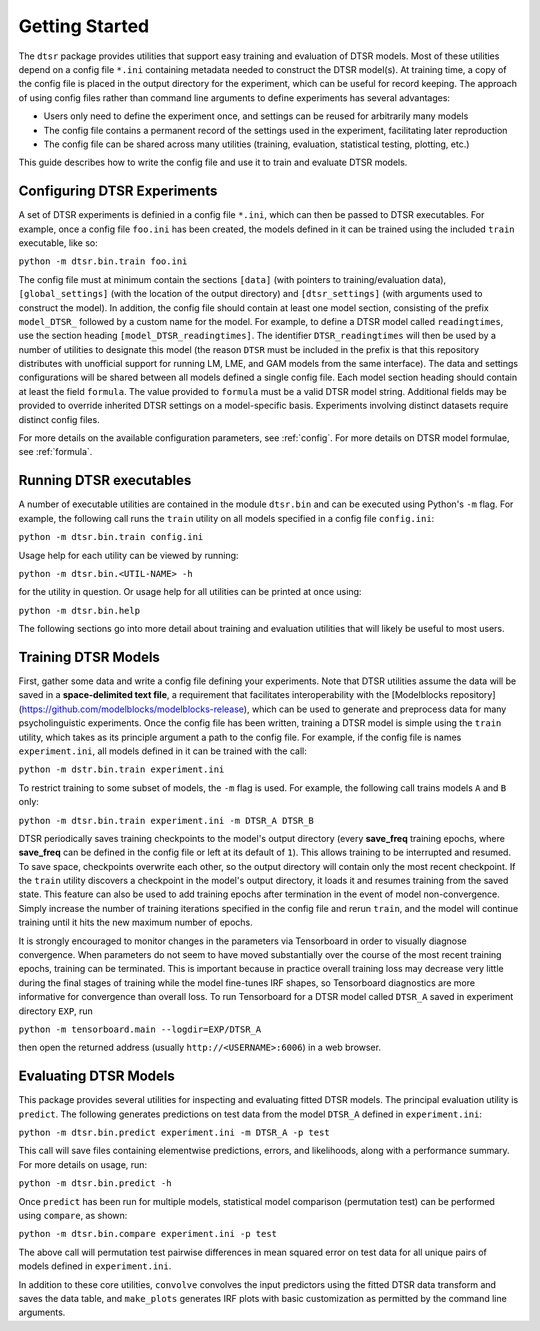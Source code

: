 .. _getting_started:

Getting Started
===============

The ``dtsr`` package provides utilities that support easy training and evaluation of DTSR models.
Most of these utilities depend on a config file ``*.ini`` containing metadata needed to construct the DTSR model(s).
At training time, a copy of the config file is placed in the output directory for the experiment, which can be useful for record keeping.
The approach of using config files rather than command line arguments to define experiments has several advantages:

- Users only need to define the experiment once, and settings can be reused for arbitrarily many models
- The config file contains a permanent record of the settings used in the experiment, facilitating later reproduction
- The config file can be shared across many utilities (training, evaluation, statistical testing, plotting, etc.)

This guide describes how to write the config file and use it to train and evaluate DTSR models.




Configuring DTSR Experiments
----------------------------

A set of DTSR experiments is definied in a config file ``*.ini``, which can then be passed to DTSR executables.
For example, once a config file ``foo.ini`` has been created, the models defined in it can be trained using the included ``train`` executable, like so:

``python -m dtsr.bin.train foo.ini``

The config file must at minimum contain the sections ``[data]`` (with pointers to training/evaluation data), ``[global_settings]`` (with the location of the output directory) and ``[dtsr_settings]`` (with arguments used to construct the model).
In addition, the config file should contain at least one model section, consisting of the prefix ``model_DTSR_`` followed by a custom name for the model.
For example, to define a DTSR model called ``readingtimes``, use the section heading ``[model_DTSR_readingtimes]``.
The identifier ``DTSR_readingtimes`` will then be used by a number of utilities to designate this model
(the reason ``DTSR`` must be included in the prefix is that this repository distributes with unofficial support for running LM, LME, and GAM models from the same interface).
The data and settings configurations will be shared between all models defined a single config file.
Each model section heading should contain at least the field ``formula``.
The value provided to ``formula`` must be a valid DTSR model string.
Additional fields may be provided to override inherited DTSR settings on a model-specific basis.
Experiments involving distinct datasets require distinct config files.

For more details on the available configuration parameters, see :ref:`config`.
For more details on DTSR model formulae, see :ref:`formula`.



Running DTSR executables
------------------------

A number of executable utilities are contained in the module ``dtsr.bin`` and can be executed using Python's ``-m`` flag.
For example, the following call runs the ``train`` utility on all models specified in a config file ``config.ini``:

``python -m dtsr.bin.train config.ini``

Usage help for each utility can be viewed by running:

``python -m dtsr.bin.<UTIL-NAME> -h``

for the utility in question.
Or usage help for all utilities can be printed at once using:

``python -m dtsr.bin.help``

The following sections go into more detail about training and evaluation utilities that will likely be useful to most users.




Training DTSR Models
--------------------

First, gather some data and write a config file defining your experiments.
Note that DTSR utilities assume the data will be saved in a **space-delimited text file**, a requirement that facilitates interoperability with the [Modelblocks repository](https://github.com/modelblocks/modelblocks-release), which can be used to generate and preprocess data for many psycholinguistic experiments.
Once the config file has been written, training a DTSR model is simple using the ``train`` utility, which takes as its principle argument a path to the config file.
For example, if the config file is names ``experiment.ini``, all models defined in it can be trained with the call:

``python -m dstr.bin.train experiment.ini``

To restrict training to some subset of models, the ``-m`` flag is used.
For example, the following call trains models ``A`` and ``B`` only:

``python -m dtsr.bin.train experiment.ini -m DTSR_A DTSR_B``

DTSR periodically saves training checkpoints to the model's output directory (every **save_freq** training epochs, where **save_freq** can be defined in the config file or left at its default of ``1``).
This allows training to be interrupted and resumed.
To save space, checkpoints overwrite each other, so the output directory will contain only the most recent checkpoint.
If the ``train`` utility discovers a checkpoint in the model's output directory, it loads it and resumes training from the saved state.
This feature can also be used to add training epochs after termination in the event of model non-convergence.
Simply increase the number of training iterations specified in the config file and rerun ``train``, and the model will continue training until it hits the new maximum number of epochs.

It is strongly encouraged to monitor changes in the parameters via Tensorboard in order to visually diagnose convergence.
When parameters do not seem to have moved substantially over the course of the most recent training epochs, training can be terminated.
This is important because in practice overall training loss may decrease very little during the final stages of training while the model fine-tunes IRF shapes, so Tensorboard diagnostics are more informative for convergence than overall loss.
To run Tensorboard for a DTSR model called ``DTSR_A`` saved in experiment directory ``EXP``, run

``python -m tensorboard.main --logdir=EXP/DTSR_A``

then open the returned address (usually ``http://<USERNAME>:6006``) in a web browser.

Evaluating DTSR Models
----------------------

This package provides several utilities for inspecting and evaluating fitted DTSR models.
The principal evaluation utility is ``predict``.
The following generates predictions on test data from the model ``DTSR_A`` defined in ``experiment.ini``:

``python -m dtsr.bin.predict experiment.ini -m DTSR_A -p test``

This call will save files containing elementwise predictions, errors, and likelihoods, along with a performance summary.
For more details on usage, run:

``python -m dtsr.bin.predict -h``

Once ``predict`` has been run for multiple models, statistical model comparison (permutation test) can be performed using ``compare``, as shown:

``python -m dtsr.bin.compare experiment.ini -p test``

The above call will permutation test pairwise differences in mean squared error on test data for all unique pairs of models defined in ``experiment.ini``.

In addition to these core utilities, ``convolve`` convolves the input predictors using the fitted DTSR data transform and saves the data table, and ``make_plots`` generates IRF plots with basic customization as permitted by the command line arguments.





